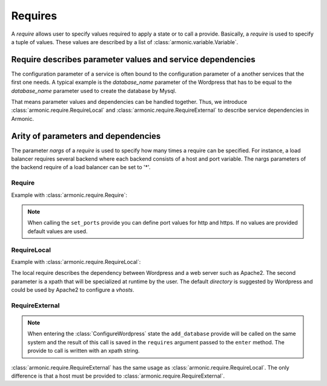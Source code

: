 .. _require:

Requires
########

A *require* allows user to specify values required to apply a state or
to call a provide. Basically, a *require* is used to specify a tuple
of values. These values are described by a list of
:class:`armonic.variable.Variable`.


Require describes parameter values and service dependencies
-----------------------------------------------------------

The configuration parameter of a service is often bound to the
configuration parameter of a another services that the first one
needs. A typical example is the `database_name` parameter of the
Wordpress that has to be equal to the `database_name` parameter used
to create the database by Mysql.

That means parameter values and dependencies can be handled
together. Thus, we introduce :class:`armonic.require.RequireLocal` and
:class:`armonic.require.RequireExternal` to describe service dependencies in
Armonic.


Arity of parameters and dependencies
------------------------------------

The parameter `nargs` of a *require* is used to specify how many
times a require can be specified. For instance, a load balancer
requires several backend where each backend consists of a host and
port variable. The nargs parameters of the backend require of a load
balancer can be set to '*'.



Require
=======

Example with :class:`armonic.require.Require`:

.. code-block:: python
    :emphasize-lines: 3

    class ConfigureApache(State):

        @Require('ports', [VInt('http', default=80), VInt('https', default=443)])
        def set_ports(self, requires):
            print requires.ports.variables().http
            print requires.ports.variables().https

.. note::

    When calling the ``set_ports`` provide you can define port values for http
    and https. If no values are provided default values are used.

RequireLocal
============

Example with :class:`armonic.require.RequireLocal`:

.. code-block:: python
    :emphasize-lines: 3,4

    class ConfigureWordpress(State):

        @RequireLocal("web_server", "//vhost",
                      provide_ret=[VString("directory", default="/var/www/wordpress")])
        def enter(self, requires):
            print requires.web_server.variables().directory


The local require describes the dependency between Wordpress and a web server such as
Apache2. The second parameter is a xpath that will be specialized at
runtime by the user. The default `directory` is suggested by Wordpress
and could be used by Apache2 to configure a `vhosts`.


RequireExternal
===============

.. code-block:: python
    :emphasize-lines: 3,4

    class ConfigureWordpress(State):

        @RequireLocal("dbinfo", "//Mysql//add_database",
                      provide_ret=[VString("dbname"), VString("dbuser"), VString("dbpassword")])
        def enter(self, requires):
            print requires.dbinfos.variables().dbname
            print requires.dbinfos.variables().dbuser
            print requires.dbinfos.variables().dbpassword

.. note::

    When entering the :class:`ConfigureWordpress` state the ``add_database`` provide will be
    called on the same system and the result of this call is saved in the ``requires``
    argument passed to the ``enter`` method. The provide to call is written with an
    xpath string.

:class:`armonic.require.RequireExternal` has the same usage as
:class:`armonic.require.RequireLocal`. The only difference is that a host must
be provided to :class:`armonic.require.RequireExternal`.
